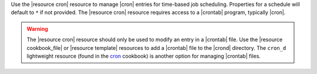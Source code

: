 .. The contents of this file are included in multiple topics.
.. This file should not be changed in a way that hinders its ability to appear in multiple documentation sets.

Use the |resource cron| resource to manage |cron| entries for time-based job scheduling. Properties for a schedule will default to ``*`` if not provided. The |resource cron| resource requires access to a |crontab| program, typically |cron|.

.. warning:: The |resource cron| resource should only be used to modify an entry in a |crontab| file. Use the |resource cookbook_file| or |resource template| resources to add a |crontab| file to the |crond| directory. The ``cron_d`` lightweight resource (found in the `cron <https://github.com/chef-cookbooks/cron>`__ cookbook) is another option for managing |crontab| files.
